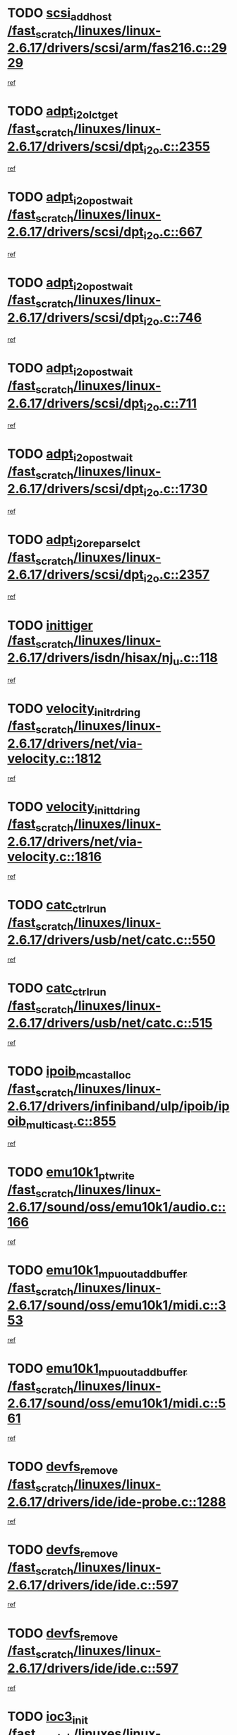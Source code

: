 * TODO [[view:/fast_scratch/linuxes/linux-2.6.17/drivers/scsi/arm/fas216.c::face=ovl-face1::linb=2929::colb=7::cole=20][scsi_add_host /fast_scratch/linuxes/linux-2.6.17/drivers/scsi/arm/fas216.c::2929]]
[[view:/fast_scratch/linuxes/linux-2.6.17/drivers/scsi/arm/fas216.c::face=ovl-face2::linb=2922::colb=1::cole=14][ref]]
* TODO [[view:/fast_scratch/linuxes/linux-2.6.17/drivers/scsi/dpt_i2o.c::face=ovl-face1::linb=2355::colb=12::cole=28][adpt_i2o_lct_get /fast_scratch/linuxes/linux-2.6.17/drivers/scsi/dpt_i2o.c::2355]]
[[view:/fast_scratch/linuxes/linux-2.6.17/drivers/scsi/dpt_i2o.c::face=ovl-face2::linb=2354::colb=2::cole=19][ref]]
* TODO [[view:/fast_scratch/linuxes/linux-2.6.17/drivers/scsi/dpt_i2o.c::face=ovl-face1::linb=667::colb=9::cole=27][adpt_i2o_post_wait /fast_scratch/linuxes/linux-2.6.17/drivers/scsi/dpt_i2o.c::667]]
[[view:/fast_scratch/linuxes/linux-2.6.17/drivers/scsi/dpt_i2o.c::face=ovl-face2::linb=666::colb=2::cole=15][ref]]
* TODO [[view:/fast_scratch/linuxes/linux-2.6.17/drivers/scsi/dpt_i2o.c::face=ovl-face1::linb=746::colb=9::cole=27][adpt_i2o_post_wait /fast_scratch/linuxes/linux-2.6.17/drivers/scsi/dpt_i2o.c::746]]
[[view:/fast_scratch/linuxes/linux-2.6.17/drivers/scsi/dpt_i2o.c::face=ovl-face2::linb=745::colb=2::cole=15][ref]]
* TODO [[view:/fast_scratch/linuxes/linux-2.6.17/drivers/scsi/dpt_i2o.c::face=ovl-face1::linb=711::colb=9::cole=27][adpt_i2o_post_wait /fast_scratch/linuxes/linux-2.6.17/drivers/scsi/dpt_i2o.c::711]]
[[view:/fast_scratch/linuxes/linux-2.6.17/drivers/scsi/dpt_i2o.c::face=ovl-face2::linb=708::colb=2::cole=15][ref]]
* TODO [[view:/fast_scratch/linuxes/linux-2.6.17/drivers/scsi/dpt_i2o.c::face=ovl-face1::linb=1730::colb=10::cole=28][adpt_i2o_post_wait /fast_scratch/linuxes/linux-2.6.17/drivers/scsi/dpt_i2o.c::1730]]
[[view:/fast_scratch/linuxes/linux-2.6.17/drivers/scsi/dpt_i2o.c::face=ovl-face2::linb=1724::colb=3::cole=20][ref]]
* TODO [[view:/fast_scratch/linuxes/linux-2.6.17/drivers/scsi/dpt_i2o.c::face=ovl-face1::linb=2357::colb=12::cole=32][adpt_i2o_reparse_lct /fast_scratch/linuxes/linux-2.6.17/drivers/scsi/dpt_i2o.c::2357]]
[[view:/fast_scratch/linuxes/linux-2.6.17/drivers/scsi/dpt_i2o.c::face=ovl-face2::linb=2354::colb=2::cole=19][ref]]
* TODO [[view:/fast_scratch/linuxes/linux-2.6.17/drivers/isdn/hisax/nj_u.c::face=ovl-face1::linb=118::colb=3::cole=12][inittiger /fast_scratch/linuxes/linux-2.6.17/drivers/isdn/hisax/nj_u.c::118]]
[[view:/fast_scratch/linuxes/linux-2.6.17/drivers/isdn/hisax/nj_u.c::face=ovl-face2::linb=117::colb=3::cole=20][ref]]
* TODO [[view:/fast_scratch/linuxes/linux-2.6.17/drivers/net/via-velocity.c::face=ovl-face1::linb=1812::colb=8::cole=29][velocity_init_rd_ring /fast_scratch/linuxes/linux-2.6.17/drivers/net/via-velocity.c::1812]]
[[view:/fast_scratch/linuxes/linux-2.6.17/drivers/net/via-velocity.c::face=ovl-face2::linb=1796::colb=2::cole=19][ref]]
* TODO [[view:/fast_scratch/linuxes/linux-2.6.17/drivers/net/via-velocity.c::face=ovl-face1::linb=1816::colb=8::cole=29][velocity_init_td_ring /fast_scratch/linuxes/linux-2.6.17/drivers/net/via-velocity.c::1816]]
[[view:/fast_scratch/linuxes/linux-2.6.17/drivers/net/via-velocity.c::face=ovl-face2::linb=1796::colb=2::cole=19][ref]]
* TODO [[view:/fast_scratch/linuxes/linux-2.6.17/drivers/usb/net/catc.c::face=ovl-face1::linb=550::colb=2::cole=15][catc_ctrl_run /fast_scratch/linuxes/linux-2.6.17/drivers/usb/net/catc.c::550]]
[[view:/fast_scratch/linuxes/linux-2.6.17/drivers/usb/net/catc.c::face=ovl-face2::linb=529::colb=1::cole=18][ref]]
* TODO [[view:/fast_scratch/linuxes/linux-2.6.17/drivers/usb/net/catc.c::face=ovl-face1::linb=515::colb=2::cole=15][catc_ctrl_run /fast_scratch/linuxes/linux-2.6.17/drivers/usb/net/catc.c::515]]
[[view:/fast_scratch/linuxes/linux-2.6.17/drivers/usb/net/catc.c::face=ovl-face2::linb=498::colb=1::cole=18][ref]]
* TODO [[view:/fast_scratch/linuxes/linux-2.6.17/drivers/infiniband/ulp/ipoib/ipoib_multicast.c::face=ovl-face1::linb=855::colb=12::cole=29][ipoib_mcast_alloc /fast_scratch/linuxes/linux-2.6.17/drivers/infiniband/ulp/ipoib/ipoib_multicast.c::855]]
[[view:/fast_scratch/linuxes/linux-2.6.17/drivers/infiniband/ulp/ipoib/ipoib_multicast.c::face=ovl-face2::linb=824::colb=1::cole=18][ref]]
* TODO [[view:/fast_scratch/linuxes/linux-2.6.17/sound/oss/emu10k1/audio.c::face=ovl-face1::linb=166::colb=6::cole=22][emu10k1_pt_write /fast_scratch/linuxes/linux-2.6.17/sound/oss/emu10k1/audio.c::166]]
[[view:/fast_scratch/linuxes/linux-2.6.17/sound/oss/emu10k1/audio.c::face=ovl-face2::linb=152::colb=1::cole=18][ref]]
* TODO [[view:/fast_scratch/linuxes/linux-2.6.17/sound/oss/emu10k1/midi.c::face=ovl-face1::linb=353::colb=5::cole=30][emu10k1_mpuout_add_buffer /fast_scratch/linuxes/linux-2.6.17/sound/oss/emu10k1/midi.c::353]]
[[view:/fast_scratch/linuxes/linux-2.6.17/sound/oss/emu10k1/midi.c::face=ovl-face2::linb=351::colb=1::cole=18][ref]]
* TODO [[view:/fast_scratch/linuxes/linux-2.6.17/sound/oss/emu10k1/midi.c::face=ovl-face1::linb=561::colb=5::cole=30][emu10k1_mpuout_add_buffer /fast_scratch/linuxes/linux-2.6.17/sound/oss/emu10k1/midi.c::561]]
[[view:/fast_scratch/linuxes/linux-2.6.17/sound/oss/emu10k1/midi.c::face=ovl-face2::linb=559::colb=1::cole=18][ref]]
* TODO [[view:/fast_scratch/linuxes/linux-2.6.17/drivers/ide/ide-probe.c::face=ovl-face1::linb=1288::colb=2::cole=14][devfs_remove /fast_scratch/linuxes/linux-2.6.17/drivers/ide/ide-probe.c::1288]]
[[view:/fast_scratch/linuxes/linux-2.6.17/drivers/ide/ide-probe.c::face=ovl-face2::linb=1286::colb=1::cole=14][ref]]
* TODO [[view:/fast_scratch/linuxes/linux-2.6.17/drivers/ide/ide.c::face=ovl-face1::linb=597::colb=4::cole=16][devfs_remove /fast_scratch/linuxes/linux-2.6.17/drivers/ide/ide.c::597]]
[[view:/fast_scratch/linuxes/linux-2.6.17/drivers/ide/ide.c::face=ovl-face2::linb=589::colb=1::cole=14][ref]]
* TODO [[view:/fast_scratch/linuxes/linux-2.6.17/drivers/ide/ide.c::face=ovl-face1::linb=597::colb=4::cole=16][devfs_remove /fast_scratch/linuxes/linux-2.6.17/drivers/ide/ide.c::597]]
[[view:/fast_scratch/linuxes/linux-2.6.17/drivers/ide/ide.c::face=ovl-face2::linb=605::colb=2::cole=15][ref]]
* TODO [[view:/fast_scratch/linuxes/linux-2.6.17/drivers/net/ioc3-eth.c::face=ovl-face1::linb=1495::colb=1::cole=10][ioc3_init /fast_scratch/linuxes/linux-2.6.17/drivers/net/ioc3-eth.c::1495]]
[[view:/fast_scratch/linuxes/linux-2.6.17/drivers/net/ioc3-eth.c::face=ovl-face2::linb=1492::colb=1::cole=14][ref]]
* TODO [[view:/fast_scratch/linuxes/linux-2.6.17/drivers/net/tc35815.c::face=ovl-face1::linb=914::colb=1::cole=21][tc35815_clear_queues /fast_scratch/linuxes/linux-2.6.17/drivers/net/tc35815.c::914]]
[[view:/fast_scratch/linuxes/linux-2.6.17/drivers/net/tc35815.c::face=ovl-face2::linb=909::colb=1::cole=18][ref]]
* TODO [[view:/fast_scratch/linuxes/linux-2.6.17/drivers/isdn/i4l/isdn_ppp.c::face=ovl-face1::linb=1741::colb=3::cole=25][isdn_ppp_mp_reassembly /fast_scratch/linuxes/linux-2.6.17/drivers/isdn/i4l/isdn_ppp.c::1741]]
[[view:/fast_scratch/linuxes/linux-2.6.17/drivers/isdn/i4l/isdn_ppp.c::face=ovl-face2::linb=1602::colb=1::cole=18][ref]]
* TODO [[view:/fast_scratch/linuxes/linux-2.6.17/drivers/atm/iphase.c::face=ovl-face1::linb=3207::colb=21::cole=29][ia_start /fast_scratch/linuxes/linux-2.6.17/drivers/atm/iphase.c::3207]]
[[view:/fast_scratch/linuxes/linux-2.6.17/drivers/atm/iphase.c::face=ovl-face2::linb=3206::colb=1::cole=18][ref]]
* TODO [[view:/fast_scratch/linuxes/linux-2.6.17/drivers/scsi/dpt_i2o.c::face=ovl-face1::linb=1974::colb=2::cole=16][adpt_hba_reset /fast_scratch/linuxes/linux-2.6.17/drivers/scsi/dpt_i2o.c::1974]]
[[view:/fast_scratch/linuxes/linux-2.6.17/drivers/scsi/dpt_i2o.c::face=ovl-face2::linb=1973::colb=3::cole=20][ref]]
* TODO [[view:/fast_scratch/linuxes/linux-2.6.17/drivers/scsi/dpt_i2o.c::face=ovl-face1::linb=780::colb=6::cole=18][__adpt_reset /fast_scratch/linuxes/linux-2.6.17/drivers/scsi/dpt_i2o.c::780]]
[[view:/fast_scratch/linuxes/linux-2.6.17/drivers/scsi/dpt_i2o.c::face=ovl-face2::linb=779::colb=1::cole=14][ref]]
* TODO [[view:/fast_scratch/linuxes/linux-2.6.17/drivers/fc4/socal.c::face=ovl-face1::linb=426::colb=3::cole=18][socal_solicited /fast_scratch/linuxes/linux-2.6.17/drivers/fc4/socal.c::426]]
[[view:/fast_scratch/linuxes/linux-2.6.17/drivers/fc4/socal.c::face=ovl-face2::linb=413::colb=1::cole=18][ref]]
* TODO [[view:/fast_scratch/linuxes/linux-2.6.17/drivers/fc4/soc.c::face=ovl-face1::linb=347::colb=28::cole=41][soc_solicited /fast_scratch/linuxes/linux-2.6.17/drivers/fc4/soc.c::347]]
[[view:/fast_scratch/linuxes/linux-2.6.17/drivers/fc4/soc.c::face=ovl-face2::linb=343::colb=1::cole=18][ref]]
* TODO [[view:/fast_scratch/linuxes/linux-2.6.17/drivers/scsi/arm/fas216.c::face=ovl-face1::linb=2933::colb=2::cole=16][scsi_scan_host /fast_scratch/linuxes/linux-2.6.17/drivers/scsi/arm/fas216.c::2933]]
[[view:/fast_scratch/linuxes/linux-2.6.17/drivers/scsi/arm/fas216.c::face=ovl-face2::linb=2922::colb=1::cole=14][ref]]
* TODO [[view:/fast_scratch/linuxes/linux-2.6.17/arch/i386/kernel/mca.c::face=ovl-face1::linb=311::colb=1::cole=20][mca_register_device /fast_scratch/linuxes/linux-2.6.17/arch/i386/kernel/mca.c::311]]
[[view:/fast_scratch/linuxes/linux-2.6.17/arch/i386/kernel/mca.c::face=ovl-face2::linb=295::colb=1::cole=14][ref]]
* TODO [[view:/fast_scratch/linuxes/linux-2.6.17/arch/i386/kernel/mca.c::face=ovl-face1::linb=331::colb=1::cole=20][mca_register_device /fast_scratch/linuxes/linux-2.6.17/arch/i386/kernel/mca.c::331]]
[[view:/fast_scratch/linuxes/linux-2.6.17/arch/i386/kernel/mca.c::face=ovl-face2::linb=295::colb=1::cole=14][ref]]
* TODO [[view:/fast_scratch/linuxes/linux-2.6.17/arch/i386/kernel/mca.c::face=ovl-face1::linb=365::colb=2::cole=21][mca_register_device /fast_scratch/linuxes/linux-2.6.17/arch/i386/kernel/mca.c::365]]
[[view:/fast_scratch/linuxes/linux-2.6.17/arch/i386/kernel/mca.c::face=ovl-face2::linb=295::colb=1::cole=14][ref]]
* TODO [[view:/fast_scratch/linuxes/linux-2.6.17/arch/i386/kernel/mca.c::face=ovl-face1::linb=393::colb=2::cole=21][mca_register_device /fast_scratch/linuxes/linux-2.6.17/arch/i386/kernel/mca.c::393]]
[[view:/fast_scratch/linuxes/linux-2.6.17/arch/i386/kernel/mca.c::face=ovl-face2::linb=295::colb=1::cole=14][ref]]
* TODO [[view:/fast_scratch/linuxes/linux-2.6.17/drivers/net/e1000/e1000_main.c::face=ovl-face1::linb=4187::colb=5::cole=13][e1000_up /fast_scratch/linuxes/linux-2.6.17/drivers/net/e1000/e1000_main.c::4187]]
[[view:/fast_scratch/linuxes/linux-2.6.17/drivers/net/e1000/e1000_main.c::face=ovl-face2::linb=4152::colb=2::cole=19][ref]]
* TODO [[view:/fast_scratch/linuxes/linux-2.6.17/drivers/net/e1000/e1000_main.c::face=ovl-face1::linb=4207::colb=5::cole=13][e1000_up /fast_scratch/linuxes/linux-2.6.17/drivers/net/e1000/e1000_main.c::4207]]
[[view:/fast_scratch/linuxes/linux-2.6.17/drivers/net/e1000/e1000_main.c::face=ovl-face2::linb=4152::colb=2::cole=19][ref]]
* TODO [[view:/fast_scratch/linuxes/linux-2.6.17/drivers/block/aoe/aoeblk.c::face=ovl-face1::linb=226::colb=1::cole=23][blk_queue_make_request /fast_scratch/linuxes/linux-2.6.17/drivers/block/aoe/aoeblk.c::226]]
[[view:/fast_scratch/linuxes/linux-2.6.17/drivers/block/aoe/aoeblk.c::face=ovl-face2::linb=225::colb=1::cole=18][ref]]
* TODO [[view:/fast_scratch/linuxes/linux-2.6.17/drivers/net/via-velocity.c::face=ovl-face1::linb=3225::colb=1::cole=15][pci_save_state /fast_scratch/linuxes/linux-2.6.17/drivers/net/via-velocity.c::3225]]
[[view:/fast_scratch/linuxes/linux-2.6.17/drivers/net/via-velocity.c::face=ovl-face2::linb=3224::colb=1::cole=18][ref]]
* TODO [[view:/fast_scratch/linuxes/linux-2.6.17/drivers/usb/gadget/goku_udc.c::face=ovl-face1::linb=180::colb=1::cole=8][command /fast_scratch/linuxes/linux-2.6.17/drivers/usb/gadget/goku_udc.c::180]]
[[view:/fast_scratch/linuxes/linux-2.6.17/drivers/usb/gadget/goku_udc.c::face=ovl-face2::linb=160::colb=1::cole=18][ref]]
* TODO [[view:/fast_scratch/linuxes/linux-2.6.17/drivers/usb/gadget/goku_udc.c::face=ovl-face1::linb=996::colb=2::cole=9][command /fast_scratch/linuxes/linux-2.6.17/drivers/usb/gadget/goku_udc.c::996]]
[[view:/fast_scratch/linuxes/linux-2.6.17/drivers/usb/gadget/goku_udc.c::face=ovl-face2::linb=983::colb=1::cole=18][ref]]
* TODO [[view:/fast_scratch/linuxes/linux-2.6.17/drivers/usb/gadget/goku_udc.c::face=ovl-face1::linb=925::colb=2::cole=11][abort_dma /fast_scratch/linuxes/linux-2.6.17/drivers/usb/gadget/goku_udc.c::925]]
[[view:/fast_scratch/linuxes/linux-2.6.17/drivers/usb/gadget/goku_udc.c::face=ovl-face2::linb=912::colb=1::cole=18][ref]]
* TODO [[view:/fast_scratch/linuxes/linux-2.6.17/drivers/usb/gadget/goku_udc.c::face=ovl-face1::linb=263::colb=1::cole=9][ep_reset /fast_scratch/linuxes/linux-2.6.17/drivers/usb/gadget/goku_udc.c::263]]
[[view:/fast_scratch/linuxes/linux-2.6.17/drivers/usb/gadget/goku_udc.c::face=ovl-face2::linb=261::colb=1::cole=18][ref]]
* TODO [[view:/fast_scratch/linuxes/linux-2.6.17/drivers/usb/gadget/goku_udc.c::face=ovl-face1::linb=992::colb=2::cole=17][goku_clear_halt /fast_scratch/linuxes/linux-2.6.17/drivers/usb/gadget/goku_udc.c::992]]
[[view:/fast_scratch/linuxes/linux-2.6.17/drivers/usb/gadget/goku_udc.c::face=ovl-face2::linb=983::colb=1::cole=18][ref]]
* TODO [[view:/fast_scratch/linuxes/linux-2.6.17/drivers/usb/gadget/goku_udc.c::face=ovl-face1::linb=262::colb=1::cole=5][nuke /fast_scratch/linuxes/linux-2.6.17/drivers/usb/gadget/goku_udc.c::262]]
[[view:/fast_scratch/linuxes/linux-2.6.17/drivers/usb/gadget/goku_udc.c::face=ovl-face2::linb=261::colb=1::cole=18][ref]]
* TODO [[view:/fast_scratch/linuxes/linux-2.6.17/drivers/usb/gadget/goku_udc.c::face=ovl-face1::linb=1504::colb=1::cole=14][stop_activity /fast_scratch/linuxes/linux-2.6.17/drivers/usb/gadget/goku_udc.c::1504]]
[[view:/fast_scratch/linuxes/linux-2.6.17/drivers/usb/gadget/goku_udc.c::face=ovl-face2::linb=1502::colb=1::cole=18][ref]]
* TODO [[view:/fast_scratch/linuxes/linux-2.6.17/drivers/scsi/qla2xxx/qla_isr.c::face=ovl-face1::linb=67::colb=4::cole=23][qla2x00_async_event /fast_scratch/linuxes/linux-2.6.17/drivers/scsi/qla2xxx/qla_isr.c::67]]
[[view:/fast_scratch/linuxes/linux-2.6.17/drivers/scsi/qla2xxx/qla_isr.c::face=ovl-face2::linb=49::colb=1::cole=18][ref]]
* TODO [[view:/fast_scratch/linuxes/linux-2.6.17/drivers/scsi/qla2xxx/qla_isr.c::face=ovl-face1::linb=171::colb=3::cole=22][qla2x00_async_event /fast_scratch/linuxes/linux-2.6.17/drivers/scsi/qla2xxx/qla_isr.c::171]]
[[view:/fast_scratch/linuxes/linux-2.6.17/drivers/scsi/qla2xxx/qla_isr.c::face=ovl-face2::linb=131::colb=1::cole=18][ref]]
* TODO [[view:/fast_scratch/linuxes/linux-2.6.17/drivers/scsi/qla2xxx/qla_isr.c::face=ovl-face1::linb=179::colb=3::cole=22][qla2x00_async_event /fast_scratch/linuxes/linux-2.6.17/drivers/scsi/qla2xxx/qla_isr.c::179]]
[[view:/fast_scratch/linuxes/linux-2.6.17/drivers/scsi/qla2xxx/qla_isr.c::face=ovl-face2::linb=131::colb=1::cole=18][ref]]
* TODO [[view:/fast_scratch/linuxes/linux-2.6.17/drivers/scsi/qla2xxx/qla_isr.c::face=ovl-face1::linb=185::colb=3::cole=22][qla2x00_async_event /fast_scratch/linuxes/linux-2.6.17/drivers/scsi/qla2xxx/qla_isr.c::185]]
[[view:/fast_scratch/linuxes/linux-2.6.17/drivers/scsi/qla2xxx/qla_isr.c::face=ovl-face2::linb=131::colb=1::cole=18][ref]]
* TODO [[view:/fast_scratch/linuxes/linux-2.6.17/drivers/scsi/qla2xxx/qla_isr.c::face=ovl-face1::linb=1466::colb=3::cole=22][qla2x00_async_event /fast_scratch/linuxes/linux-2.6.17/drivers/scsi/qla2xxx/qla_isr.c::1466]]
[[view:/fast_scratch/linuxes/linux-2.6.17/drivers/scsi/qla2xxx/qla_isr.c::face=ovl-face2::linb=1437::colb=1::cole=18][ref]]
* TODO [[view:/fast_scratch/linuxes/linux-2.6.17/drivers/scsi/qla2xxx/qla_iocb.c::face=ovl-face1::linb=420::colb=2::cole=32][qla2x00_process_response_queue /fast_scratch/linuxes/linux-2.6.17/drivers/scsi/qla2xxx/qla_iocb.c::420]]
[[view:/fast_scratch/linuxes/linux-2.6.17/drivers/scsi/qla2xxx/qla_iocb.c::face=ovl-face2::linb=324::colb=1::cole=18][ref]]
* TODO [[view:/fast_scratch/linuxes/linux-2.6.17/drivers/scsi/qla2xxx/qla_isr.c::face=ovl-face1::linb=78::colb=3::cole=33][qla2x00_process_response_queue /fast_scratch/linuxes/linux-2.6.17/drivers/scsi/qla2xxx/qla_isr.c::78]]
[[view:/fast_scratch/linuxes/linux-2.6.17/drivers/scsi/qla2xxx/qla_isr.c::face=ovl-face2::linb=49::colb=1::cole=18][ref]]
* TODO [[view:/fast_scratch/linuxes/linux-2.6.17/drivers/scsi/qla2xxx/qla_isr.c::face=ovl-face1::linb=174::colb=3::cole=33][qla2x00_process_response_queue /fast_scratch/linuxes/linux-2.6.17/drivers/scsi/qla2xxx/qla_isr.c::174]]
[[view:/fast_scratch/linuxes/linux-2.6.17/drivers/scsi/qla2xxx/qla_isr.c::face=ovl-face2::linb=131::colb=1::cole=18][ref]]
* TODO [[view:/fast_scratch/linuxes/linux-2.6.17/drivers/fc4/fc.c::face=ovl-face1::linb=1030::colb=6::cole=27][__fcp_scsi_host_reset /fast_scratch/linuxes/linux-2.6.17/drivers/fc4/fc.c::1030]]
[[view:/fast_scratch/linuxes/linux-2.6.17/drivers/fc4/fc.c::face=ovl-face2::linb=1029::colb=1::cole=18][ref]]
